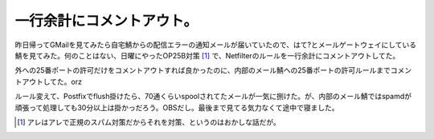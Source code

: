 一行余計にコメントアウト。
==========================

昨日帰ってGMailを見てみたら自宅鯖からの配信エラーの通知メールが届いていたので、はて?とメールゲートウェイにしている鯖を見てみた。何のことはない、日曜にやったOP25B対策 [#]_ で、Netfilterのルールを一行余計にコメントアウトしてた。

外への25番ポートの許可だけをコメントアウトすれば良かったのに、内部のメール鯖ヘの25番ポートの許可ルールまでコメントアウトしてた。orz

ルール変えて、Postfixでflush掛けたら、70通くらいspoolされてたメールが一気に捌けた。が、内部のメール鯖ではspamdが頑張って処理しても30分以上は掛かっだろう。OBSだし。最後まで見てる気力なくて途中で寝ました。




.. [#] アレはアレで正規のスパム対策だからそれを対策、というのはおかしな話だが。


.. author:: default
.. categories:: Unix/Linux,error
.. tags::
.. comments::
